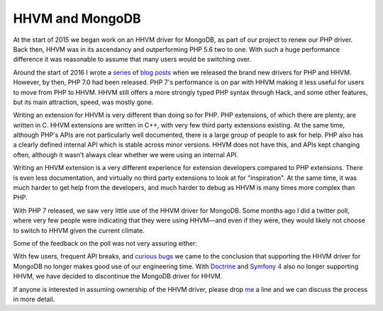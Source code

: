 HHVM and MongoDB
================

.. articleMetaData::
   :Where: London, UK
   :Date: 2017-05-25 11:19 America/New_York
   :Tags: blog, php, mongodb, php
   :Short: hhvm-mongo

At the start of 2015 we began work on an HHVM driver for MongoDB, as part
of our project to renew our PHP driver. Back then, HHVM was in its ascendancy
and outperforming PHP 5.6 two to one. With such a huge performance difference
it was reasonable to assume that many users would be switching over. 

Around the start of 2016 I wrote a series_ of blog_ posts_ when
we released the brand new drivers for PHP and HHVM. However, by then, PHP 7.0
had been released. PHP 7's performance is on par with HHVM making it
less useful for users to move from PHP to HHVM. HHVM still offers a more
strongly typed PHP syntax through Hack, and some other features, but its main
attraction, speed, was mostly gone.

.. _series: /new-drivers.html
.. _blog: /new-drivers-part2.html
.. _posts: /new-drivers-part3-cursor.html

Writing an extension for HHVM is very different than doing so for PHP. PHP
extensions, of which there are plenty, are written in C. HHVM extensions are
written in C++, with very few third party extensions existing. At the same
time, although PHP's APIs are not particularly well documented, there is a
large group of people to ask for help. PHP also has a clearly defined internal
API which is stable across minor versions. HHVM does not have this, and APIs
kept changing often, although it wasn't always clear whether we were using an
internal API.

Writing an HHVM extension is a very different experience for extension
developers compared to PHP extensions. There is even less documentation, and
virtually no third party extensions to look at for "inspiration". At the same
time, it was much harder to get help from the developers, and much harder to
debug as HHVM is many times more complex than PHP.

With PHP 7 released, we saw very little use of the HHVM driver for MongoDB.
Some months ago I did a twitter poll, where very few people were indicating
that they were using HHVM—and even if they were, they would likely not choose
to switch to HHVM given the current climate.

.. image:: /images/content/hhvm-poll.png
   :title: Twitter HHVM Poll

Some of the feedback on the poll was not very assuring either:

.. image:: /images/content/craig.png
   :title: https://twitter.com/craigmayhew/status/822214176059887621

.. image:: /images/content/theo.png
   :title: https://twitter.com/tfidry/status/822359593548292096

.. image:: /images/content/doublecompile.png
   :title: https://twitter.com/doublecompile/status/822091880955596800

With few users, frequent API breaks, and `curious bugs`_ we came to the
conclusion that supporting the HHVM driver for MongoDB no longer makes good
use of our engineering time. With `Doctrine`_ and `Symfony 4`_
also no longer supporting HHVM, we have decided to discontinue the MongoDB
driver for HHVM.

If anyone is interested in assuming ownership of the HHVM driver, please drop 
me_ a line and we can discuss the process in more detail.

.. _`curious bugs`: https://github.com/mongodb/mongo-hhvm-driver/issues/183
.. _`Doctrine`: https://github.com/doctrine/common/pull/785#issuecomment-294369979
.. _`Symfony 4`: http://symfony.com/blog/symfony-4-end-of-hhvm-support
.. _me: /who.html
